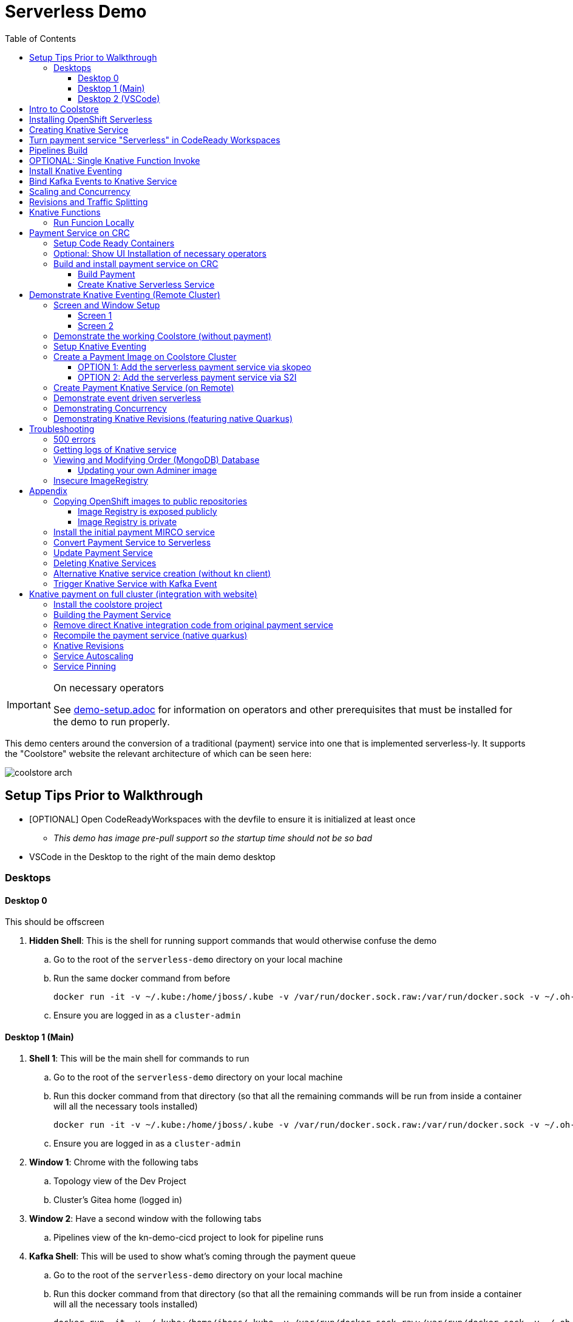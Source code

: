 = Serverless Demo 
:experimental:
:imagesdir: images
:toc:
:toclevels: 4

[IMPORTANT]
.On necessary operators
====
See link:demo-setup.adoc[] for information on operators and other prerequisites that must be installed for the demo to run properly.
====

This demo centers around the conversion of a traditional (payment) service into one that is implemented serverless-ly.  It supports the "Coolstore" website the relevant architecture of which can be seen here:

image:coolstore-arch.png[]

== Setup Tips Prior to Walkthrough ==

* [OPTIONAL] Open CodeReadyWorkspaces with the devfile to ensure it is initialized at least once
** _This demo has image pre-pull support so the startup time should not be so bad_
* VSCode in the Desktop to the right of the main demo desktop


=== Desktops

==== Desktop 0

This should be offscreen

. *Hidden Shell*: This is the shell for running support commands that would otherwise confuse the demo
.. Go to the root of the `serverless-demo` directory on your local machine
.. Run the same docker command from before
+
----
docker run -it -v ~/.kube:/home/jboss/.kube -v /var/run/docker.sock.raw:/var/run/docker.sock -v ~/.oh-my-zsh:/home/jboss/.oh-my-zsh -v $(pwd):/workspaces/serverless-demo -w /workspaces/serverless-demo quay.io/mhildenb/kn-demo-shell /bin/zsh
----
+
.. Ensure you are logged in as a `cluster-admin`

==== Desktop 1 (Main)

. *Shell 1*: This will be the main shell for commands to run
.. Go to the root of the `serverless-demo` directory on your local machine
.. Run this docker command from that directory (so that all the remaining commands will be run from inside a container will all the necessary tools installed)
+
----
docker run -it -v ~/.kube:/home/jboss/.kube -v /var/run/docker.sock.raw:/var/run/docker.sock -v ~/.oh-my-zsh:/home/jboss/.oh-my-zsh -v $(pwd):/workspaces/serverless-demo -w /workspaces/serverless-demo quay.io/mhildenb/kn-demo-shell /bin/zsh
----
+
.. Ensure you are logged in as a `cluster-admin`
. *Window 1*: Chrome with the following tabs
.. Topology view of the Dev Project
.. Cluster's Gitea home (logged in)
. *Window 2*: Have a second window with the following tabs
.. Pipelines view of the kn-demo-cicd project to look for pipeline runs
+
. *Kafka Shell*: This will be used to show what's coming through the payment queue
.. Go to the root of the `serverless-demo` directory on your local machine
.. Run this docker command from that directory (so that all the remaining commands will be run from inside a container will all the necessary tools installed)
+
----
docker run -it -v ~/.kube:/home/jboss/.kube -v /var/run/docker.sock.raw:/var/run/docker.sock -v ~/.oh-my-zsh:/home/jboss/.oh-my-zsh -v $(pwd):/workspaces/serverless-demo -w /workspaces/serverless-demo quay.io/mhildenb/kn-demo-shell /bin/zsh
----
+
.. Ensure you are logged in as a `cluster-admin`
.. Run this command to watch the queue
+
----
 oc exec -c kafka my-cluster-kafka-0 -n $dev_prj -- /opt/kafka/bin/kafka-console-consumer.sh --bootstrap-server localhost:9092 --topic payments
----

==== Desktop 2 (VSCode)

. Have VSCode opened (remote) at the root of the `serverless-demo` directory.

== Intro to Coolstore

. Open the Topology View
.. Notice all the different support services
.. Be sure to point out the *Kafka Cluster*
. Set to `Focus`
.. Now just on the services running
.. Point out that the payment service is running just like the rest
. Set up watches on the different kafka topics
.. In the `Kakfa Order Shell` run the following command:
+
----
oc exec -c kafka my-cluster-kafka-0 -n $dev_prj -- /opt/kafka/bin/kafka-console-consumer.sh --bootstrap-server localhost:9092 --topic orders
----
+
. In the `Kafka Payment Shell` run the following command:
+
----
oc exec -c kafka my-cluster-kafka-0 -n $dev_prj -- /opt/kafka/bin/kafka-console-consumer.sh --bootstrap-server localhost:9092 --topic payments
----
+
. Click the route badge to open the website
. Buy something 
. You should see the order and the payment come through the shells
. In the website, click on Orders.  You should see the following:
+
image:initial-order-purchase.png[]


== Installing OpenShift Serverless

. In a new tab, go to Operator Hub
. Search for `Serverless`
+
image:operator-hub-serverless.png[]
+
.. Show the information about the operator
. Install the operator with all the defaults
+
image:operator-defaults.png[]
+
. Wait until operator is installed and then click on the "View Operator" button or link
+
image:operator-wait.png[]
+
. Switch to `knative-serving` project (which was automatically created by the operator)
+
image:operator-switch.png[]
+
. Create the `KnativeServing` instance for the cluster by clicking on the highlighted link
+
image:start-knative-serving.png[]
+
. Once on the page listing all the `Knative Servings` for the knative-serving project, click the "Create Knative Serving" link
.. Show different options in `Form View` and explain how this govens the defaults for how serverless deployments will behave
. Switch to `YAML View` and paste contents from link:../install/serverless/cr.yaml[the cr.yaml file in the project]
*** You can use kbd:[CMD + P] to quickly open `cr.yaml` in VS Code and copy all the contents
+
image:knative-cr-interesting.png[]
+
. Click `Create` button at bottom of page
. Point out that the `Serverless` drawer now appears in the UI
.. There's not much to see yet, but you might click into  it
.. Talk about OpenShift is tightly integrated with OpenShift Serving and new options are available all over the cluster, as will be seen in the next section
. Before moving onto the next section, make sure knative-serving is ready by typing in the `shell`
+
----
oc wait --for=condition=InstallSucceeded knativeserving/knative-serving --timeout=6m -n knative-serving
----
+
.. When knative-serving is fully installed, the command will return with:
+
----
knativeserving.operator.knative.dev/knative-serving condition met
----

== Creating Knative Service

. Ensure that the `Topology View` of the `kn-demo-dev` project is visible in the `Browser Window`
+
image:topology-view.png[]
+
. Set the payment-traditional service down to 0
.. If you want to do this from the `shell` instead:
+
----
oc scale --replicas=0 deployment/payment-traditional -n $dev_prj
----
+
. To prove that nothing is addressing orders as they come in, run the following command in the `shell` to simulate the placement of an order:
+
----
cat $DEMO_HOME/example/order-payload.json | oc exec -i -c kafka my-cluster-kafka-0 -n $dev_prj -- /opt/kafka/bin/kafka-console-producer.sh --broker-list localhost:9092 --topic orders
----
+
.. You should see an order in the `Kafka Order Shell` but no corresponding payment processing in the `Kafka Payments Shell`
.. You can also navigate to the orders page of the Coolstore website and see the order not processed
+
image:unprocessed-order.png[]
+
. Next right-click on the `focus` grouping to add a new application from git
+
image:add-kn-service-git.png[]
+
. Get the repo URL from the following command
+
----
echo "https://$(oc get route gitea -n $cicd_prj -o jsonpath='{.spec.host}')/gitea/coolstore"
----
+
. Fill in the form with the following:
** _Git Repo URL_: $REPO
** _Git Reference_ (advanced options): serverless-demo
** _Builder_: Java, `openjdk-11-ubi8`
** _Name_: payment
** _Resources_: Knative Service
** _Pipelines_: Do not add Pipeline
** _Build Configuration_ (advanced options): Uncheck all
** _Scaling_ (advanced options): 
*** _Concurrency Target_: 1
*** _Concurrency Limit_: 1
+
image:import-from-git-1.png[]
image:import-from-git-2.png[]
image:import-from-git-3.png[]
image:import-from-git-4.png[]
+
. In the `hidden shell` run the following command to create and annotate the revision so that we get a badge for CRW
+
----
kn service update payment -n $dev_prj --image quay.io/rhdevelopers/knative-tutorial-greeter:quarkus --annotation "app.openshift.io/vcs-ref=serverless-demo" --annotation "app.openshift.io/vcs-uri=https://github.com/hatmarch/coolstore.git" --revision-name "{{.Service}}-initial"
----
. When the revision comes up you will see the badge for editing the code in CRW
+
image:initial-revision-badge.png[]

== Turn payment service "Serverless" in CodeReady Workspaces

. Click on the CRW badge that is on the new payment knative service Revision
.. This will launch CRW.  It will take a little while to load the workspace from the Devfile
. While waiting, you could show the `Devfile` in VSCode (use kbd:[CMD + p] to quickly open `devfile`)
. Once in CRW, quickly open the `PaymentResource` by using kbd:[CMD+p]
.. Show where the PaymentResouce is in the project
.. Mention that it's written in Quarkus
.. Explain
*** Emitter (and kbd:[CMD + p] `application.properties`) to show integration with Kafka
*** `onMessage`: This is called from watching for incoming orders
*** `handleCloudEvent`: This is called when orders are found
*** `pass`, `fail`, `createPayment`: These functions create a payload for the emitter
. Edit the PaymentResource such that it looks like the diff on the right
** *NOTE:* You can also copy and paste from link:../example/payment-knative/PaymentResource.java[example/payment-knative/PaymentResource.java]
+
image:knative-diffs.png[]
+
. Open the side bar to and select `Seed Cache` to ensure a quicker local compile
. Then select `New Terminal` to open a terminal
+
image:crw-sidebar-terminal.png[]
+
. In the terminal, run this command to run in live mode
+
----
cd coolstore/payment-service
mvn quarkus:dev
----
+
. When the code starts running, CRW will prompt you that different routes and ports are open
.. When the main route comes up, copy this route
** [red]#NOTE:# You may have to refresh the page a couple times before it comes up
+
image:preview-route.png[]
+
. In the `shell`, set the CRW_ROUTE variable with the route that was published by CRW
+
----
CRW_ROUTE=<COPIED ROUTE>
----
+
. Access the route by posting to it with this command
+
----
curl -i -H 'Content-Type: application/json' -X POST -d @$DEMO_HOME/example/order-payload.json $CRW_ROUTE
----
+
. You should now see something posted to the `Kafka Payments Shell` with a tell-tale change of:
+
----
... "status":"COMPLETED (Serverless Service)"
----
+
. Go to the `Git` window, enter a commit message and stage the `PaymentResource` with the `+` button
+
image:checkin-message.png[]
+
. In the CRW terminal (potentially after interrupting `mvn quarkus:dev` with kbd:[ctrl + c]) run the following commands:
+
----
git commit -m"Setup payment service for serverless and EDA"
git push origin
----
+
. You will be prompted for a username and password
** *username*: gitea
** *password*: gitea

== Pipelines Build

. _Immediately_ switch to the Pipelines Tab and show that a `PipelineRun` has been triggered
+
image:pipeline-run.png[]
+
. Click on the `PipelineRun` link (highlighted above) and show the PipelineRun details
+
image:pipeline-run-details.png[]
+
. Explain the different build stages
. Click on the logs to follow
.. BETTER: in the `shell` run the following command to follow the build (and maximize shell):
+
----
tkn pr logs -L -f -n $cicd_prj
----
+
. When the pipeline finishes, it will output the URL of the knative service which we'll use in the next section
+
image:tkn-kn-url.png[]
+
. Copy the highlighted URL and set the following variable in the `shell`:
+
----
KN_URL=<URL copied from above>
----

== OPTIONAL: Single Knative Function Invoke

. Open the `Topology View` of the browser tab and ensure the knative service can be seen even when the `shell` is open
. Point out the the knative service is set to 0 instances
+
image:pre-invoke-shell.png[]
+
. Put a couple newlines in the `Kafka Payments Shell`
. In the `shell` run the following command to invoke the service:
+
----
curl -i -H 'Content-Type: application/json' -X POST -d @$DEMO_HOME/example/order-payload.json $KN_URL
----
+
. You should see the pod start up
. Once running, you should see a new entry in the `Kafka Payments Shell`
. Continue to watch the service until the pod stops and the number of instances goes back to 0

== Install Knative Eventing

. Duplicate the `Topology View` tab and switch to the `Administrator Perspective`
. Click on Operators > Installed Operators on the left and switch to the `knative-eventing` project
. Click the Knative Eventing link
+
image:knative-eventing-start.png[]
+
. Click 'Create Knative Eventing`
.. Show different options in `Form View` and explain what you can
. We can just use all the defaults, so just click `Create`
. Before moving on, make sure eventing has finished by typing the following in the shell:
+
----
oc wait --for=condition=InstallSucceeded knativeeventing/knative-eventing -n knative-eventing --timeout=6m
----
+
. It's safe to continue when the shell returns and prints:
+
----
knativeeventing.operator.knative.dev/knative-eventing condition met
----
+
. Next create a `Knative Kafka` integration by clicking on the `Knative Kafka` tab
+
image:knative-kafka-tab.png[]
+
. Click `Create KnativeKafka`
. From the `Form View`, explain that this is what allows kafka messages to be translated into knative events for the EDA we've talked about
. The eventing can be configured from the Form View.  Fill in the fields like this and click create:
** *Channel > Bootstrap Servers*: `my-cluster-kafka-bootstrap.kn-demo-dev:9092`
** *Channel > Enabled*: `true`
** *Source > Enabled*: `true`
+
image:knative-kafka-form.png[]
+
. The KnativeKafka should be created almost instantly.  You know it's safe to use once this condition can be seen
+
image:knative-kafka-install-success.png[]

== Bind Kafka Events to Knative Service

. Go back to the `Topology View` tab of the `kn-demo-dev` project
. Drag out the connector arrow from the payment knative service to add an `Event Source` as shown below:
+
image:create-event-source.png[]
+
. Fill out the Event Source Details as follows:
+
image:kafka-event-sources-1.png[]
image:kafka-event-sources-2.png[]
image:kafka-event-sources-3.png[]
image:kafka-event-sources-4.png[]
+
. Click `Create`.  You will be returned to the `Topology View`
. Open the Coolstore website is a separate (small) window.
** Make sure topology view can be seen
** Make sure Kafka Queues can be seen
+
image:suggested-layout-coolstore-event.png[]
+
. Order something from the website and click `Checkout`
. The payment knative service should spin up and the order and payment topics should have messages registered
. Switch to the Order tab in coolstore to show that this order has been processed

== Scaling and Concurrency

. From the Topology view, go to the `payment` service, open the details, and select `Edit payment` menu item
+
image:edit-payment-ksvc.png[]
+
. To remind the audience of the scaling limits, scroll down to the bottom of the ksvc details until you get to the `Advanced` section.  There click on the `Scaling` link
+
image:ksvc-scaling.png[]
+
. Show the scaling details and highlight concurrency limits
+
image:import-from-git-4.png[]
+
. Hit `Cancel` to go back to the Topology View with the payment service in focus
. Under `Display Options` select `Pod Count` to that count can be stressed
+
image:pod-count-options.png[]
+
. _Whilst keeping pod-count payment service in focus (with details), and the `Kafka Payment Shell` visible_: from the `shell` run the following command to send 50 concurrent requests to the payment service
** NOTE: `KN_URL` should already have been set from previous sections but if you don't have it you can get it with `KN_URL=$(oc get rt payment -o jsonpath='{.status.url}')`
+
----
hey -n 50 -c 50 -t 60 -m POST -D $DEMO_HOME/example/order-payload.json -T "application/json" $KN_URL
----
+
. The count on the payment ksvc should increase to near 50
. Show the `hey` histogram to get a sense of timings
+
image:scaling-and-histogram.png[]

== Revisions and Traffic Splitting

. Next, in the payment details highlight the revision list for `payment`
+
image:revision-list.png[]
+
. _Whilst keeping the revision list visible_: Add a native revision with `kn command` from the `shell`
+
----
kn service update payment -n $dev_prj --image quay.io/mhildenb/homemade-serverless-native:initial-service-1.1 --revision-name "{{.Service}}-native"
----
+
. Notice that payment-native is now set to get 100% of the traffic
** NOTE: You may need to recent payment in the `Topology View` window
+
image:new-native-revision.png[]
+
. Show that traffic is going 100% to the new native service by running the same `hey` command in the `shell`
+
----
hey -n 50 -c 50 -t 60 -m POST -D $DEMO_HOME/example/order-payload.json -T "application/json" $KN_URL
----
+
. Be sure to show the new "native" messages coming through in the `Kafka Payments Shell`
. Also show the histogram.  Should be responding a little bit faster
. Finally, let's split traffic between the two revisions, click on `Set Traffic Distribution`
. Adjust the Distribution between the previous (non-native) revision as shown:
** NOTE: Click 'Add Revision` link to add a new line
+
image:edit-revisions.png[]
+
. Click Save and go back to the `Topology View` refocusing as necessary
+
image:traffic-split.png[]
+
. _Whilst keeping pod-count payment service in focus (with details), and the `Kafka Payment Shell` visible_: from the `shell` run the same `hey` command to send 50 concurrent requests to the payment service
+
----
hey -n 50 -c 50 -t 60 -m POST -D $DEMO_HOME/example/order-payload.json -T "application/json" $KN_URL
----
+
. Show the hey histogram and `Kafka Payment Shell` messages as evidence of the split
+
image:split-histogram.png[left,300]
image:split-messages.png[right,400]

== Knative Functions

. Clone the git repo of the openshift cluster as a submodule of the VS Code project
+
----
git submodule add -b serverless-demo https://$(oc get route gitea -o jsonpath='{.spec.host}' -n $PROJECT_PREFIX-cicd)/gitea/coolstore func
----
+
. Create a directory into which to create the function
+
----
mkdir -p func/payment-func
cd func/payment-func
----
+
. Initialize the function
+
----
kn func create -l quarkus -t events
----
+
TODO: Fill in editing and local running steps
+
. Deploy the function using the following command
+
----
kn func deploy -v -n $PROJECT_PREFIX-dev
----
+
. Create the kafka event source using this command:
** [red]#NOTE: The UI for kafka event sources appears to be broken#
+
----
oc apply -f $DEMO_HOME/install/knative-eventing/orders-event-source.yaml
----
+
. Ensure that old payment service is not longer running or attached to knative event
+
. Make sure you have a shell that is showing the payment messages:
+
----
oc exec -c kafka my-cluster-kafka-0 -n kn-demo-dev -- /opt/kafka/bin/kafka-console-consumer.sh --bootstrap-server localhost:9092 --topic payments
----
+
. Purchase an item from the website as you would do normally.

=== Run Funcion Locally

[red]#These instructions need to be updated for the kafka producer side of things: it's not simple as a port-forward

. To run locally, it's important to add a profile that overrides the kafka bootstrapper property location.  In `application.properties` add the following
+
----
%dev.mp.messaging.outgoing.payments.bootstrap.servers=localhost:9092
----
+
. Then forward to the kafka bootstrapper
----
oc port-forward svc/my-cluster-kafka-bootstrap 9092:9092 -n ${PROJECT_PREFIX}-dev
----
+
. Show messages as they appear in the payment queue
+ 
----
oc exec -c kafka my-cluster-kafka-0 -n ${PROJECT_PREFIX}-dev -- /opt/kafka/bin/kafka-console-consumer.sh --bootstrap-server localhost:9092 --topic payments
----

== Payment Service on CRC 

In this section well show a payment service that is running to poll the kafka 

=== Setup Code Ready Containers 

. Download Code ready containers
. Unzip and move the binary to a location in your path
. Save the pull secret to a location in your home directory
. Configure the crc as follows:
+
----
crc config set cpus 8
crc config set memory 10486
crc config set pull-secret-file <PATH_TO_PULL_SECRET>
----
+
. Run `crc setup`
. Run `crc start` and once started record the login information presented

=== Optional: Show UI Installation of necessary operators

For this section you will need two windows: a command line shell and the web browser (for the console)

. From the console, run `crc console` which should show the OpenShift console in the running CRC instance
** NOTE:  Make sure you have the kube admin login password handy
. Go to _Operators > Operator Hub_
. Search for Knative and select the OpenShift Serverless Operator
. Select install (for all projects)
. OPTIONAL: Search for Kafka and select the AMQ Streams operator
. Create a new namespace called `knative-serving` and select this as the current project
. Navigate to the _Operators > Installed Operators_ tab and wait until OpenShift Serverless is successfully copied
. Click on the _Knative Serving_ link and then press the _Create Knative Serving_ button
+
image:knative-serving-cr-console.png[]
+
. A default CR YAML UI will appear. Point out some of the more interesting elements of the CR (as well as the help on the right side of the screen)
+
image:knative-cr-interesting.png[]
+
. Click the _CREATE_ button
. Wait for a bit and after a while, a new tab should appear in the left OpenShift drawer navigation, namely the _Serverless_ tab
. Click on the tab and show what's underneath
+
image:serverless-drawer.png[]

=== Build and install payment service on CRC

==== Build Payment

. Make sure the CRC is running and you have the appropriate login string
. Run the following commands in a shell
+
----
source scripts/shell-setup.sh
code .
----
+
. From a shell in VSCode, run the following to install the necessary prerequisites (NOTE the flags to the `install-prereq.sh` command.  These ensure that CRC can handle the installation)
** `homemade-serverless` is the name of the project where we'll be running this.  You can change this name if you'd like 
+
----
source scripts/shell-setup.sh
$DEMO_HOME/scripts/install-prereq.sh homemade-serverless --crc --skip-all-eventing
----
+
. Next use kbd:[CMD+p] to open `cr.yaml` file 
** Point out the timeout seconds as this will be important later
. Then apply this in the cluster
+
----
oc apply -f $DEMO_HOME/install/serverless/cr.yaml
----
+
. When that completes, then show the payment project in the explorer window and explain that this is a simple Quarkus project 
** Show the `pom.xml` file to show the libraries that go into compilation
** Explain how this is connecting to kafka outgoing for integration with payment topic
+
. Next, let's remove the aspects of the payment resource that causes it to poll the order service.  In vscode, use  to navigate to the *PaymentResource.java* file 
+
. Append a message to the COMPLETED message so that we can tell this service from others
+
image:payment-resource-string-change.png[]
+
. And delete the configuration for the incoming stream. In *application.properties* , delete (or comment out) the following lines for the Incoming stream:
+
image:payment-app-properties.png[]
+
** Explain how this is connecting to kafka outgoing for integration with payment topic
+
. Now rebuild the service locally
+
----
cd $DEMO_HOME/payment-service
export MAVEN_OPTS=" -Xmx1024M -Xss128M -XX:MetaspaceSize=512M -XX:MaxMetaspaceSize=1024M -XX:+CMSClassUnloadingEnabled"
mvn clean package -DskipTests
----
+
. Now create a build configuration for OpenShift by running the following, but first:
** Explain that this just allows us to build and create an image that we store in the cluster using OpenShift specific functionality
** Explain that we could have just as easily built an image and pushed it up to some repository (which we'll point out later)
+
----
# Setup a binary based build for our quarkus instance
oc new-build  --image-stream="openshift/redhat-openjdk18-openshift:1.5" --binary --name=payment    
----
+
. And remotely (to upload the binary and bake it into a new image).  [blue]#NOTE: This should take about 1.5 minutes with crc cluster#
+
----
oc start-build payment --from-file target/*-runner.jar --follow 
----
+
. When the build is done, let's tag it as our initial revision
+
----
oc tag payment:latest payment:initial
----
+
. Next, show the image stream in the cluster by shifting to the [blue]#Browser# and shift-click on the _Administrator_ perspective.
+
. In that new tab, navigate to _Builds > ImageStreams_ and show that there is a new image in the image registry (reached from the _Administrator Perspective_ under _Builds > ImageStreams_):
+
image:payment-latest-image.png[]

==== Create Knative Serverless Service

. Now that we have our image tagged, let's create a knative service using that image.  
. First mention that we're using the knative CLI kn by issuing a `kn version` command
+
----
kn version
----
. We'll name the revision for the service name ({{.Service}} which will resolve to payment) and ({{.Generation}}, which should be 1)
+
[TIP]
.You can use the command line to quickly get the image stream
====
----
oc get is payment -o jsonpath="{.status.dockerImageRepository}" -n homemade-serverless
----
====
+
----
kn service create payment --image image-registry.openshift-image-registry.svc:5000/homemade-serverless/payment:initial --revision-name "{{.Service}}-{{.Generation}}"

# Which gives the output
Creating service 'payment' in namespace 'homemade-serverless':

  0.299s The Route is still working to reflect the latest desired specification.
  1.008s Configuration "payment" is waiting for a Revision to become ready.
 68.597s ...
 69.390s Ingress has not yet been reconciled.
 70.223s Ready to serve.

Service 'payment' created to latest revision 'payment-1' is available at URL:
http://payment.homemade-serverless.apps-crc.testing
----
. COPY the returned url (you'll need it in an upcoming part) especially if you've renamed the project that you're deploying to
+
** Show these aspects in the UI
+
image:knative-payment-revisions.png[]
+
** Show that the payment service is at 0 from the _Topology_ of the _Developer Perspective_
+
image:knative-developer.png[]
+
. Demonstrate that the service handling http requests invoking the service via curl
.. Open a [blue]#new terminal window (Watch Window)# that can be used to watch the payments topic and run this command
+
----
oc exec -c kafka my-cluster-kafka-0 -n homemade-serverless -- /opt/kafka/bin/kafka-console-consumer.sh --bootstrap-server localhost:9092 --topic payments
----
+
.. Make sure [blue]#Watch Window# is open and watching the payments topic
.. Make sure the [blue]#Browser# window with the _Developer Perspective_ can still be clearly seen
+
.. From the [blue]#Main shell# execute the following `curl` command
+
----
curl -i -H 'Content-Type: application/json' -X POST --data-binary @$DEMO_HOME/example/order-payload.json  http://payment.homemade-serverless.apps-crc.testing/
----
+
.. Show payment container spinning up
+
image:payment-spin-up.png[]
+
.. Show payment info being pushed to the queue
+
.. Then show it scaling back down to 0

== Demonstrate Knative Eventing (Remote Cluster)

[WARNING]
====
The coolstore and Knative Eventing require more horsepower than CRC can currently provide.  For this part of the demo you will need a separate external cluster running.

You can setup the coolstore by running the following commands after logging into the cluster
----
. scripts/shell-setup.sh
$DEMO_HOME/scripts/install-coolstore.sh -p coolstore
----

Wait until all the components have been installed.

_NOTE: You can cause cluster side rebuilds of all the components (instead of updating images to point to dockerhub) by using the `--rebuild` flag_
====

[red]#When you login to this cluster, be sure to record the context as remote by using this command#
----
oc config rename-context $(oc config current-context) remote-context
----

=== Screen and Window Setup

==== Screen 1

Here are how the windows should be laid out on Screen 1

. [blue]#Topology View#: A browser window with the _TopologyView_ of the _Developer Perspective_ open
. [blue]#Watch Window#: A new terminal windowthat can be used to watch the payments topic and runs this command:
+
----
oc exec -c kafka my-cluster-kafka-0 -n coolstore -- /opt/kafka/bin/kafka-console-consumer.sh --bootstrap-server localhost:9092 --topic payments
----
+
. [blue]#Coolstore#: A browser window that has the coolstore open so that an order can be placed
. Your windows should look something like this:
+
image:recommended-layout.png[]

==== Screen 2

On the other screen you should have a full screen view of VSCode, which you started from the `code .` command run from the _$DEMO_HOME_ directory.

=== Demonstrate the working Coolstore (without payment)

. First explain that we are now running on a separate cluster and that our coolstore with all its microservices are setup.
. Login to the OpenShift console, switch to the `coolstore` project and select the Developer Perspective and show all the different services 
+
image:.png[]
+
. Demonstrate the coolstore site working by kbd:[SHIFT] clicking the launcher icon on the Developer Perspective (see previous) and moving the newly opened window to the right 
** NOTE: you can also find the URL like this:
+
----
oc get route coolstore-ui -n coolstore
----
+
** [blue]#NOTE: You may find that it takes the page a while to load the first time, and also that the inventory might not show.  If this happens, just press reload#
+
image:add-to-cart.png[]
+
. From the cart, checkout and then enter credit card details (any 16-digit number beginning with 4 will work)
+
image:checkout.png[]
+
. Now navigate to the orders page.  Notice that the order gets filed but that it *doesn't* get processed
+
image:orders.png[]

=== Setup Knative Eventing

Now we want to use events the order topic to be our *source* (see also link:https://knative.dev/docs/eventing/samples/kafka/source/index.html[here] for generic example) and use the payment service as our *sink*

[WARNING]
====
The setup script should have handled this when setting up the coolstore project, but the Knative Eventing and Knative Kafka Eventing Operators should be installed on the cluster.  A good way to check this is to run this command in the `coolstore` project

----
oc get pods | grep -i ^kafka
----

You should see the following:
----
kafka-ch-controller-57cf94b477-dk9ss          1/1     Running     0          73s
kafka-controller-manager-56d58bb444-dtpkd     1/1     Running     0          81s
kafka-webhook-77b75f7c7f-df7vb                1/1     Running     0          72s
----
====

. Show all the installed operators
+
image:operators-all-necessary-installed.png[]
+
. Show the setup for the `Knative Eventing Kafka` by clicking on the highlighted link in the previous image, then clicking on the knative-eventing-kafka instance 
** Point the "bootstrapServers" in the resulting _Overview_
+
image:knative-eventing-kafka.png[]
+
. Now we create a simple event binding to the kafka event *source* to the payment service *sink*.  Use kbd:[CMD + p] to quickly open the `kafka-event-source.yaml`
+
image:kafka-event-source.png[]
+
. Apply that source to the cluster
+
----
oc apply -f $DEMO_HOME/payment-service/knative/kafka-event-source.yaml 
----
+
. Check to see if the event source is running.  It won't be running yet since the payment *sink* does not exist yet on this cluster
+
----
oc get pods -l eventing.knative.dev/SourceName=kafka-source-orders
----
+
. You can also refresh the orders page on the coolstore site and show that the payment is still not processed

=== Create a Payment Image on Coolstore Cluster

We need to find a way to get the image to our coolstore cluster.  Choose one of the following options to get it there:

. <<OPTION 1: Add the serverless payment service via skopeo,Copy from Destination Cluster>>
. <<OPTION 2: Add the serverless payment service via S2I,Build (native) image on cluster from S2I>>

===== OPTION 1: Add the serverless payment service via skopeo

[NOTE]
====
You will need to use kubernetes contexts to get this to work.  Use this command to list all the current contexts

----
oc config get-contexts
----

This will return a bunch of contexts that are defined.  You will want to find the NAME that is associated with your CRC cluster and store the whole of the name in `SRC_CLUSTER_CTX`.  Then find the remote cluster and store its NAME in `REMOTE_CLUSTER_CTX`.  If you marked your contexts as you logged into the different clusters this might look like this:

----
REMOTE_CLUSTER_CTX="remote-context"
SRC_CLUSTER_CTX="crc-context"
----
====

. Get the user and token from the coolstore (remote) cluster.  Assuming you are logged into the cluster with a token on the command line then issue the following commands
** [red]#NOTE: you can't use the password here.  It's a bearer token type login for the registry# 
** [red]#NOTE: the default login for the crc cluster is kube:admin, but the extra `:` confuses skopeo.  Thus we need to make sure to take out that `:` with `sed` before setting it as the src username#
+
----
oc config use-context $SRC_CLUSTER_CTX
SRC_CREDS="$(oc whoami | sed s/\://g):$(oc whoami -t)"
SRC_REPO="$(oc get route default-route -n openshift-image-registry -o jsonpath='{.spec.host}')"
oc config use-context $REMOTE_CLUSTER_CTX
REMOTE_CREDS="$(oc whoami):$(oc whoami -t)"
REMOTE_REPO="$(oc get route default-route -n openshift-image-registry -o jsonpath='{.spec.host}')"
----
+
. Next issue the `skopeo` command to copy the image from the src clusters image stream to the destination.
** NOTE: If there is difficulty, you can add a `--debug` just before the `copy` subcommand to see what's going on.  For instance, you may need to add a `src-` or `dest-` `tls-verify=false`
+
----
skopeo copy --src-creds ${SRC_CREDS} --src-tls-verify=false --dest-creds ${REMOTE_CREDS} docker://${SRC_REPO}/homemade-serverless/payment:initial docker://${REMOTE_REPO}/coolstore/payment:initial
----
+
[TIP]
====
If the image already exists on the cluster and you want to show again copying to the cluster, then you can do the following to remove the docker image layers:

. Remove any references to the image by removing image streams that point to it:
+
----
oc delete is payment
----
+
. Then, when you're sure there is nothing referencing the image in question, run this command (assuming `REMOTE_REPO` is still set from above)
+
----
oc adm prune images --registry-url=https://${REMOTE_REPO} --confirm
----
====
+
. Once the command completes, you should be able to navigate to the _Image Stream_ tab of the `coolstore` project in the destination cluster and see the image there
+
image:imagestream-payment-dest.png[]

==== OPTION 2: Add the serverless payment service via S2I

Let's create a quarkus native service to handle payment and use the power of the cluster to compile this

. Create a new Source to Image (S2I) build
+
----
oc new-build quay.io/quarkus/ubi-quarkus-native-s2i:19.2.0~https://github.com/hatmarch/serverless-demo.git --context-dir=payment-service --name=payment-native \
    -e MAVEN_OPTS=" -Xmx1024M -Xss128M -XX:MetaspaceSize=512M -XX:MaxMetaspaceSize=1024M -XX:+CMSClassUnloadingEnabled"
oc cancel-build bc/payment-native
oc patch bc/payment-native -p '{"spec":{"resources":{"limits":{"cpu":"4", "memory":"6Gi"}}}}'
oc start-build bc/payment-native --follow
----
+
** Discuss that we're updating the build command to have more omph for building the native service
** whilst the command is running explain the different aspects of the command such as the builder image and the git repo reference
+
. Once the build has completed, tag the resulting image
+
----
oc tag payment-native:latest payment:initial-native
----
+
. You should now be able to see the image in the _ImageStream_ for payment in the `coolstore`

=== Create Payment Knative Service (on Remote)

Once you have a `payment:initial` image in the `coolstore` we need to add the service

. Next create a new knative payment knative service (as we did previously on the CRC instance)
** NOTE: the -l flag is a label that will allow the service to show up as part of the "focus" topology
** TIP: if you want to set the concurrency limit per revision, you can use the `--concurrency-limit=2` flag
+
----
kn service create payment --image image-registry.openshift-image-registry.svc:5000/coolstore/payment:initial --revision-name "{{.Service}}-{{.Generation}}" -l app.kubernetes.io/part-of=focus 
----
+
. Demonstrate the the service is ready (and dormant) by showing the topology view
+
image:topology-coolstore-payment.png[]
+
. Show that the `kafka-source-orders` has also spun up.  You can do this either by viewing the _Topology View_ of the _Developer Perspective_ or by issuing the following command:
+
----
oc get pods -l eventing.knative.dev/SourceName=kafka-source-orders
----
+
. You might also show that the order we had in our queue has now been processed

=== Demonstrate event driven serverless

. First make sure your screens are arranged as suggested in <<Screen and Window Setup,Screen and Window Setup>>
. Next, use the coolstore site to order something
+
image:checkout.png[]
+
. Upon checkout you should see the payment pod spinning up to consume the order in the [blue]#Watch Window#
+
image:consuming-kafka-queue.png[]
+
. You can then go to the *Orders* section of the site to show that the order was consumed.  When you return to the [blue]#Topology View# the pod should be spun down (with a clear or black outline).
+
. Attempt to make a second order before the service spins down, notice that it's processed immediate
+
. Finally watch the topology view until the service spins down to nothing. 

=== Demonstrating Concurrency

. Show the concurrency limit on the service by selecting the _KSVC_ in the Topology view and selecting the revision
** ALTERNATIVELY: if you have not set this on a per revision basis, you can show the global setting the knative instance
+
image:knative-revision-concurrency.png[]
+
. Open a new tab with the _Topology View_ of the _Developer Perspective_
. Run the following `hey` command to show the payment service running under load
** NOTE: information on the `hey` command can be found link:https://github.com/rakyll/hey[here]
+
----
hey -n 100 -c 100 -m POST -D $DEMO_HOME/example/order-payload.json -T "application/json" $(oc get rt payment -o jsonpath='{.status.url}')
----
+
. Navigate to the Topology view while the command is running:
** Notice number of containers that are spun up, this should be <NUM_REQUESTS>/<MAX_CONCURRENCY>
. When the `hey` command report comes back:
** Notice the timings
+
image:hey-example-timings.png[Example timings]


=== Demonstrating Knative Revisions (featuring native Quarkus)

[WARNING]
====
If you are running linux in a container, you need to make sure the docker daemon has enough memory assigned to it, otherwise the native quarkus build will fail towards the end of the run.  This configuration seemed to be enough to build the payment-service:

image:docker-requirement.png[]
====

. Use kbd:[CMD+p] to quickly open the `PaymentResource.java` and update the _COMPLETED_ message in the `pass` function:
+
image:payment-completed-log.png[]
+
. Next, build a native image (locally).
** If you would like to build the image using S2I, you'll need to first checkin the changes and see <<,these instructions>>
+
----
cd payment-service
export MAVEN_OPTS=" -Xmx1024M -Xss128M -XX:MetaspaceSize=512M -XX:MaxMetaspaceSize=1024M -XX:+CMSClassUnloadingEnabled"
mvn clean package -Pnative -DskipTests
----
+
. Next, add a build to our project that will allow us to create an image out of the binary we just compiled.
+
----
oc new-build quay.io/quarkus/ubi-quarkus-native-binary-s2i:19.2.0 --binary --name=payment-native
----
+
Next, start the (binary) build of the image using our new configuration
+
----
oc start-build payment-native --from-file $DEMO_HOME/payment-service/target/*-runner --follow
----
+
. When finished, then tag this latest build as a `payment:quarkus-native` build
+
----
oc tag payment-native:latest payment:quarkus-native
----
+
. Next, update our payment knative service to use the quarkus-native image we just created (keeping concurrency limits the same)
** NOTE: if you don't want to write out the location to the image registry, you can use this embedded oc command after the `--image` switch
+
----
oc get istag/payment:quarkus-native -o jsonpath='{.image.dockerImageReference}'
----
+
----
kn service update payment --image $(oc get is/payment -o jsonpath='{.status.dockerImageRepository}'):quarkus-native --revision-name "{{.Service}}-{{.Generation}}"
----
. Show revisions in developer console
+
image:knative-revisions.png[]
+
. Run the following `hey` command to show the payment service running under load
** NOTE: information on the `hey` command can be found link:https://github.com/rakyll/hey[here]
+
----
hey -n 100 -c 100 -m POST -D $DEMO_HOME/example/order-payload.json -T "application/json" $(oc get rt payment -o jsonpath='{.status.url}')
----
+
. Navigate to the Topology view while the command is running:
** Notice number of containers that are spun up, this should be <NUM_REQUESTS>/<MAX_CONCURRENCY>
. When the `hey` command report comes back:
** Notice the timings
+
image:hey-example-timings-quarkus.png[Example timings with quarkus native]
+
. Update the traffic in the _Topology View_ back to the initial revision as per the instructions in the screenshot
+
image:knative-update-traffic-distrubtion.png[]
+
. Run `hey` again
. Switch back to the _Topology View_ and notice that revision 1 is getting the traffic
+
image:knative-back-to-initial-revision.png[]
+
. Look back at the `hey` results
** Notice that the timings are now back in line with the initial revision


== Troubleshooting ==

=== 500 errors

You may notice 500 errors, particularly if you send multiple requests under load:

image:500-errors.png[]

I believe this is because there is currently a race condition when the second request hits a pod where the payment topic (`producer` in the code) is not fully setup in the payment service (thus a null pointer).  Looks like the first exception happens in the `pass` function but this is caught in the handleCloudEvent function, only for the `fail` event to use the `producer` null pointer to try to log a failure at which time a new uncaught exception is raised.

If you set the concurrently limit to 1, you should be able to demonstration that this error doesn't happen with hey

=== Getting logs of Knative service

The epheral nature of the knative service can make it hard to capture logs of the service, particularly if you notice that the service had issues after it's gone.

Aside from setting up Elasticsearch to retain all logs, you can consider using `stern` in the background.  Using the .devcontainer that is run from within VSCode, you can have the following command running in a background terminal:

----
stern -l serving.knative.dev/service=payment
----

To see all the logs from revision 1 of the payment service (-1 represents the revision number I believe).  This command will include logs from all containers associated with the pod (such as `queue-proxy`).  If you only want the deployed code itself to log, add the `-c user-container` flag

=== Viewing and Modifying Order (MongoDB) Database

You cannot connect to the mongodb instance using the latest plain adminer container.  Instead you need to follow the special instructions below.  If you my version of adminer does not work for you, you can attempt to follow <<Updating your own Adminer image,these instructions>> for creating a new image yourself from the latest.

. Start port forwarding to the mongodb service
+
----
oc port-forward -n coolstore svc/order-database 27017:27017
----
+
. Run the modified adminer pod
** NOTE: `quay.io/mhildenb/myadminer:1.1` is a version 4.7.6 adminer container that I've updated to support this
+
----
docker run -p 8080:8080 -e ADMINER_DEFAULT_SERVER=docker.for.mac.localhost quay.io/mhildenb/myadminer:1.1
----
+
. Login as shown
+
image:adminer-mongo-password.png[]
+
. You should now have access to the mongo database with the ability to list and edit entries:
+
image:adminer-mongo-edit.png[]

==== Updating your own Adminer image

There are two reasons why the normal adminer image cannot connect to the mongo database:

1. It requires a newer version of php integration with MongoDB
2. The mongoDB is not setup with a user and a password (Adminer does not allow access to such databases by default for security reasons)

To update the latest adminer image to be able to connect to the userless MongoDB follow these instructions:

. Run an instance of the adminer container as follows:
+
----
docker run -it -u root --name my_adminer adminer:latest sh 
----
** NOTE: If an instance of the container is already running you can use the `docker exec -it` command instead
+
. Then from inside the container run
+
----
apk add autoconf gcc g++ make libffi-dev openssl-dev
pecl install mongodb
echo "extension=mongodb.so" > /usr/local/etc/php/conf.d/docker-php-ext-mongodb.ini
----
+
. Next add a plugin as per link:https://nerdpress.org/2019/10/23/adminer-for-sqlite-in-docker/[This site].  It will require you to create a login-password-less.php file in the `/var/www/html/plugins-enabled/` directory
+
[CONTENTS]
====
----
<?php
require_once('plugins/login-password-less.php');

/** Set allowed password
 * @param string result of password_hash
 */
return new AdminerLoginPasswordLess(
    $password_hash = password_hash("admin", PASSWORD_DEFAULT)
);
----
====
+
. now commit this container as a new image
+
----
docker commit my_adminer myadminer:1.1    
----

=== Insecure ImageRegistry ===

Might be solved as per link:https://github.com/knative/serving/issues/2136[here] but can't get the controller pod to take the new environment variable

Looks like it has something to do with the labels.  If the sha is used instead it seems to work properly.  You can find the sha like this:
----
$ oc get istag/payment:latest -o jsonpath='{.image.dockerImageReference}'
image-registry.openshift-image-registry.svc:5000/user1-cloudnativeapps/payment@sha256:21ca1acc3f292b6e94fab82fe7a9cf7ff743e4a8c9459f711ffad125379cf3c7
----

And then apply it as a service like this:
----
kn service create payment --image $(oc get istag/payment:initial-build -o jsonpath='{.image.dockerImageReference}') --label "app.kubernetes.io/part-of=focus" --revision-name "{{.Service}}-{{.Generation}}" --annotation sidecar.istio.io/inject=false --force
----

----
oc port-forward <image-registry-pod> -n openshift-image-registry 5001:5000
----

To get the cert as a pem file, do this:
----
openssl s_client -showcerts -connect localhost:5001 </dev/null 2>/dev/null|openssl x509 -outform PEM >mycertfile.pem
----

== Appendix

=== Copying OpenShift images to public repositories

If you have images that you've compiled on an OpenShift cluster and you want to pull them out of the local image stream to something like `quay.io`, you can use one of the following approaches to copy the images out of openshift.  Both use the `skopeo` command which is installed by default in the .devcontainer.  

For both examples, it assumes the copying of a payment service.  As such, note the following for the different variables:

* USER: your username for the public repository
* PASSWORD: your password or TOKEN for the public repository
* PROJECT: the project your image stream lives in (such as coolstore)
* IMAGE_DEST: Replace this with your repository, project, image-name, and version, example: `quay.io/mhildenb/homemade-serverless-java:1.0`: 

==== Image Registry is exposed publicly 

You need only run the following command:

----
skopeo copy --src-creds "$(oc whoami):$(oc whoami -t)" --dest-creds "${USER}:${PASSWORD}" docker://$(oc get is payment -o jsonpath='{.status.publicDockerImageRepository}'):latest docker://{IMAGE_DEST}       
----

==== Image Registry is private

If instead you need to copy from an image registry that is not exposed outside the cluster, you must instead do the following:

. Port forward to openshift's internal image registry
+
----
oc port-forward svc/image-registry -n openshift-image-registry 5000:5000
----
+
. Then in a separate shell, run the following command
+
----
skopeo copy --src-creds "$(oc whoami):$(oc whoami -t)" --src-tls-verify=false --dest-creds "${USER}:${PASSWORD}" docker://localhost:5000/${PROJECT}/payment:latest docker://{IMAGE_DEST}
----

=== Install the initial payment MIRCO service 

This section is necessary if you're wanting to show the conv

. Run the following commands in a shell
+
----
. scripts/shell-setup.sh
code .
----
+
. From a shell in VSCode, run the following to install the necessary prerequisites (NOTE the `--crc` flag)

+
----
. scripts/shell-setup.sh
$DEMO_HOME/scripts/install-prereq.sh homemade-serverless --crc 
----
+
. When that completes, then install the payment service
+
----
$DEMO_HOME/scripts/install-payment.sh
----
+
. Next use the crc _Developer Perspective_ and _Topology_ to show what is currently in our project
+
image:developer-payment-alone.png[]
+
.. Explain that the payment service will watch the orders topic and "process that" and put the output on the payments topic
.. Show that there is one instance of the payment service running all the time
.. Show the different kafka nodes
+
. Next demonstrate how the payment service currently interacts with the kafka queues by setting up two windows
+
.. *Terminal Window 2* Run the following command to watch the payments:
+
----
oc exec -c kafka my-cluster-kafka-0 -n user1-cloudnativeapps -- /opt/kafka/bin/kafka-console-consumer.sh --bootstrap-server localhost:9092 --topic payments
----
+
.. *Terminal Window 1* Run the following command to simulate an order being placed by the coolstore
+
----
cat $DEMO_HOME/example/order-payload.json | oc exec -i -c kafka my-cluster-kafka-0 -n user1-cloudnativeapps -- /opt/kafka/bin/kafka-console-producer.sh --broker-list localhost:9092 --topic orders
----
+
. You should now see the order being processed as seen here:
+
image:payment-kafka-test.png[]

=== Convert Payment Service to Serverless 

Now lets wrap our payment service in a knative service.  This will allow knative to manage the container and decide when new containers should be started.  In wrapping it in a service, we're expecting it to no longer need to poll the kafka topic.

. First stop our payment service from being run all the time (by deleting a deployment) and remove all connections to it
+
----
oc delete dc/payment route/payment svc/payment
----
+
. Next, let's remove the aspects of the payment resource that causes it to poll the order service.  In vscode, use kbd:[CMD+p] to navigate to the *PaymentResource.java* file 
+
. Delete (or comment out) the onMessage() method:
+
image:onMessage.png[]
+
. And delete the configuration for the incoming stream. In *application.properties* , delete (or comment out) the following lines for the Incoming stream:
+
image:payment-app-properties.png[]
+
** Explain that this is no longer necessary because instead the event will trigger the starting of a container with the event as the incoming context.
+
. Now rebuild the service locally
+
----
cd $DEMO_HOME/payment-service
export MAVEN_OPTS=" -Xmx1024M -Xss128M -XX:MetaspaceSize=512M -XX:MaxMetaspaceSize=1024M \
  -XX:+CMSClassUnloadingEnabled"
mvn clean package -DskipTests
----
+
. And remotely (to upload the binary and bake it into a new image).  [blue]#NOTE: This should take about 1.5 minutes with crc cluster#
+
----
oc start-build payment --from-file target/*-runner.jar --follow 
----
+
** When the build is done, notice that there is a new image in the image registry (reached from the _Administrator Perspective_ under _Builds > ImageStreams_):
+
image:payment-latest-image.png[]
+
. Now we want to specially tag this image as not using kafka
+
----
oc tag payment:latest payment:nokafka
----
+
. Next let's create a knative service using the image we just tagged.  We'll name the revision for the service name ({{.Service}} which will resolve to payment) and ({{.Generation}}, which should be 1)
+
[TIP]
.You can use the command line to quickly get the image stream
====
----
oc get is payment -o jsonpath="{.status.dockerImageRepository}" -n user1-cloudnativeapps
----
====
+
----
kn service create payment --image image-registry.openshift-image-registry.svc:5000/user1-cloudnativeapps/payment:nokafka --revision-name "{{.Service}}-{{.Generation}}"

# Which gives the output
Creating service 'payment' in namespace 'user1-cloudnativeapps':

  0.299s The Route is still working to reflect the latest desired specification.
  1.008s Configuration "payment" is waiting for a Revision to become ready.
 68.597s ...
 69.390s Ingress has not yet been reconciled.
 70.223s Ready to serve.

Service 'payment' created to latest revision 'payment-1' is available at URL:
http://payment.user1-cloudnativeapps.apps-crc.testing
----
+
** Show these aspects in the UI
+
image:knative-payment-revisions.png[]
+
** Show that the payment service is at 0 from the _Topology_ of the _Developer Perspective_
+
image:knative-developer.png[]
+
. Demonstrate that the service handling http requests by invoking using the RESTClient extension in vscode.  
.. Make sure *Terminal Window 2* (from above) is still open and watching the payments topic.
.. Use kbd:[CMD+p] and enter `payment.http` to open this file quickly
.. Click the "code-lens" above the first instance to post to the service
+
image:payment-restclient.png[]
+
.. Switch quickly to the _Developer Perspective_ to show the service spinning up
+
image:payment-spin-up.png[]
+
.. Switch back to the shell showing the kafka queue
+
.. Then show it scaling back down to 0


=== Update Payment Service 

. Edit the PaymentResource so that the success output shows some sort of change

. Compile locally with the following command
+
----
cd $DEMO_HOME/payment-service
mvn package -DskipTests
----
+
. When the compilation is done, upload the binary to make a new image ([blue]#NOTE: This should take about 1.5 minutes with crc cluster)#
+
----
oc start-build payment --from-file target/*-runner.jar --follow
----
+
. Then update the service with the newest revision
+
----
kn service update payment --image $(oc get istag/payment:latest -o jsonpath='{.image.dockerImageReference}') --revision-name "{{.Service}}-{{.Generation}}"
----
+
. Demonstrate that there is a new revision that is taking traffic
+
----
$ kn service describe payment
Name:       payment
Namespace:  user1-cloudnativeapps
Age:        4h
URL:        http://payment.user1-cloudnativeapps.apps-crc.testing

Revisions:  
  100%  @latest (payment-5) [5] (29s)
        Image:  image-registry.openshift-image-registry.svc:5000/user1-cloudnativeapps/payment:latest (pinned to 64a5a8)

Conditions:  
  OK TYPE                   AGE REASON
  ++ Ready                  20s 
  ++ ConfigurationsReady    21s 
  ++ RoutesReady            20s 
----
+
** the _pinned to_ field should match the first characters of the sha for the image labelled `:latest`
+
image:find-image.png[]


=== Deleting Knative Services

Though knative services are reported from oc get svc and oc get rt, you cannot delete them in this way.  Instead you must delete them based on the distinct (knative) descriptor that they have

Here is a command to delete all services (exposed as routes) that have the name that includes 'payment'
----
oc delete services.serving.knative.dev $(oc get rt --no-headers | grep -i payment | awk '{print $1}')
----

=== Alternative Knative service creation (without `kn` client)

Knative Services can be created not just using the command line but also by creating resources using yaml

----
oc apply -f payment-service/knative/knative-serving-service.yaml 
----

It will take a while for ingress to be configured for the service.  You can issue this command and you should see the following output:

----
$ watch oc get rt
NAME      URL                                                                           READY   REASON
payment   http://payment.user1-cloudnativeapps.apps.service-mesh-demo.openshifttc.com   True    
----

=== Trigger Knative Service with Kafka Event

Now we want to use events the order topic to be our *source* (see also link:https://knative.dev/docs/eventing/samples/kafka/source/index.html[here] for generic example) and use the payment service as our *sink*

[NOTE]
====
First we need to install the Kafka knative event source operator as seen below.  Go to link:demo-setup.adoc[here] for more details

image:kafka-event-operator.png[]
====

. Create an instance of kakfa eventing for our namespace.  To do this call
+
----
$ oc apply -f $DEMO_HOME/install/kafka-eventing/kafka-eventing.yaml 
knativeeventingkafka.eventing.knative.dev/knative-eventing-kafka created

$ oc wait --for=condition=InstallSucceeded KnativeEventingKafka knative-eventing-kafka
----
+
.. When the command completes, the following pods will be able to be seen (with the following command):
+
----
$ watch "oc get pods | grep -i ^kafka"

kafka-ch-controller-57cf94b477-dk9ss          1/1     Running     0          73s
kafka-controller-manager-56d58bb444-dtpkd     1/1     Running     0          81s
kafka-webhook-77b75f7c7f-df7vb                1/1     Running     0          72s
----
+
. Then use the yaml file to bind the kafka event source to the payment service sink (show what's going on first)
+
image:kafka-event-source.png[]
+
----
oc apply -f $DEMO_HOME/payment-service/knative/kafka-event-source.yaml 
----
+
. Check to make source the event source is running
+
----
$ oc get pods -l knative-eventing-source-name=kafka-source
----
+
. Demonstrate event driven serverless
+
.. Make sure the _Developer Perspective_ can be seen
.. Have *Terminal Window 2* up showing what gets written to the payment queue
.. In *Terminal Window 1* run the following command to simulate an order coming in from the order service
+
----
cat $DEMO_HOME/example/order-payload.json | oc exec -i -c kafka my-cluster-kafka-0 -n user1-cloudnativeapps -- /opt/kafka/bin/kafka-console-producer.sh --broker-list localhost:9092 --topic orders
----
+
.. Show that the service gets spun up and show the results of the processing in the payment queue

== Knative payment on full cluster (integration with website) 

=== Install the coolstore project 

WARNING: You will need to log into a real OpenShift cluster to run the coolstore website.  The requirements are too heavy to run it with crc (as of verion 1.8)

. Locally log into the cluster with `oc login` command
. Setup local environment
+
----
source scripts/shell-setup.sh
----
+
. Run the coolstore setup script. NOTE: You can cause cluster side rebuilds of all the components (instead of updating images to point to dockerhub) by using the `--rebuild` flag
+
----
$DEMO_HOME/scripts/install-coolstore.sh -p coolstore
----
+
. It will take a little while for all the pods to be deployed (and images downloaded)
. Test the deployment by getting the route
+
----
echo "http://$(oc get route coolstore-ui -o jsonpath='{.spec.host}')/"
----

=== Building the Payment Service

This command does not build the payment service as it's assumed that the it will get changed.  But if you need to create the payment service

----
cd $DEMO_HOME/payment-service
export MAVEN_OPTS="-Xmx1024M -Xss128M -XX:MetaspaceSize=512M -XX:MaxMetaspaceSize=1024M -XX:+CMSClassUnloadingEnabled"
mvn clean package -DskipTests
----

When the build is done, deploy with:

----
oc start-build payment --from-file target/*-runner.jar --follow
----

Finally, be sure to tag the payment build (we'll need this for service revisions later)
----
oc tag payment:latest payment:original
----

=== Remove direct Knative integration code from original payment service

Currently our Payment service directly binds to Kafka to listen for events. Now that we have Knative eventing integration, we no longer need this code. CMD+p to navigate to the *PaymentResource.java* file 

Delete (or comment out) the onMessage() method:

image:onMessage.png[]

And delete the configuration for the incoming stream. In *application.properties* , delete (or comment out) the following lines for the Incoming stream:

image:payment-app-properties.png[]

Explain that this is no longer necessary because instead the event will trigger the starting of a container with the event as the incoming context.

Now rebuild the service locally
----
cd $DEMO_HOME/payment-service
export MAVEN_OPTS=" -Xmx1024M -Xss128M -XX:MetaspaceSize=512M -XX:MaxMetaspaceSize=1024M -XX:+CMSClassUnloadingEnabled"
mvn clean package -DskipTests
----

And remotely

----
oc start-build payment --from-file target/*-runner.jar --follow
----

Then tag this new image

----
oc tag payment:latest payment:noqueue
----

And update our revision to use the image we just tagged.  We'll name the revision for the service name ({{.Service}} which will resolve to payment) and ({{.Generation}}, which should be 2)

----
kn service update payment --image $(oc get istag/payment:noqueue -o jsonpath='{.image.dockerImageReference}') --revision-name "{{.Service}}-{{.Generation}}"
----

Demonstrate that there is a new revision that is taking traffic

----
$ kn service describe payment
Name:         payment
Namespace:    user1-cloudnativeapps
Labels:       app.kubernetes.io/part-of=focus
Annotations:  sidecar.istio.io/inject=false
Age:          36m
URL:          http://payment.user1-cloudnativeapps.apps.service-mesh-demo.openshifttc.com
Address:      http://payment.user1-cloudnativeapps.svc.cluster.local

Revisions:  
  100%  @latest (payment-3) [3] (1m)
        Image:  image-registry.openshift-image-registry.svc:5000/user1-cloudnativeapps/payment:noqueue (pinned to 21ca1a)

Conditions:  
  OK TYPE                   AGE REASON
  ++ Ready                   1m 
  ++ ConfigurationsReady     1m 
  ++ RoutesReady             1m 
----

=== Recompile the payment service (native quarkus)

[WARNING]
.Resource Requirements for Docker Quarkus Build
====
If you are running linux in a container, you need to make sure the docker daemon has enough memory assigned to it.  This configuration seemed to be enough to build the payment-service

image:docker-requirement.png[]
====

----
cd payment-service
export MAVEN_OPTS=" -Xmx1024M -Xss128M -XX:MetaspaceSize=512M -XX:MaxMetaspaceSize=1024M -XX:+CMSClassUnloadingEnabled"
mvn clean package -Pnative -DskipTests
----

While that's compiling, in another VSCode terminal, update our builder to be able to build native quarkus

----
oc delete bc payment
oc new-build quay.io/quarkus/ubi-quarkus-native-binary-s2i:19.2.0 --binary --name=payment -l app=payment
----

Once the native maven build is done, we can start a build using our new configuration

----
cd $DEMO_HOME/payment-service
oc start-build payment --from-file target/*-runner --follow
----

Then tag this latest build accordingly

----
oc tag payment:latest payment:quarkus-native
----

Then update our knative service (tagging revisions before and after updating the service)

----
kn service update payment --tag @latest=traditional
kn service update payment --image $(oc get istag/payment:quarkus-native -o jsonpath='{.image.dockerImageReference}') --revision-name "{{.Service}}-{{.Generation}}"
kn service update payment --tag @latest=native
----

=== Knative Revisions

Start with traffic to the original version

----
$ kn service update payment --traffic traditional=100
Updating Service 'payment' in namespace 'user1-cloudnativeapps':

  0.275s Ingress has not yet been reconciled.
  1.401s Ready to serve.

Service 'payment' updated with latest revision 'payment-4' (unchanged) and URL:
http://payment.user1-cloudnativeapps.apps.cluster-nab-92c5.nab-92c5.example.opentlc.com

export SVC_URL=$(oc get rt payment -o template='{{ .status.url }}')

$ curl $SVC_URL -s -o /dev/null -w "%{time_starttransfer}\n"
12.305205
$ curl $SVC_URL -s -o /dev/null -w "%{time_starttransfer}\n"
0.546286
----

Now look at the quarkus native version

----
$ kn service update payment --traffic native=100
export SVC_URL=$(oc get rt payment -o template='{{ .status.url }}')

$ curl $SVC_URL -s -o /dev/null -w "%{time_starttransfer}\n"f 
10.930526
$ curl $SVC_URL -s -o /dev/null -w "%{time_starttransfer}\n"
0.543870
----

TODO: See link:https://blog.openshift.com/knative-configurations-routes-and-revisions/[here]

TODO: See link:https://redhat-developer-demos.github.io/knative-tutorial/knative-tutorial-basics/0.7.x/02-basic-fundas.html#deploying-new-revision[here]

Tagging in ImageStream
----
oc tag payment@sha256:573f369a858c692b71f02acb470b321816d8ff8ababece8148ac8c939a37c9e2 payment:java
----

=== Service Autoscaling

NOTE: _The knative-serving attribute scale-to-zero-grace-period is a “dynamic parameter” i.e. any updates to this value are reflected immediately to all its consumers; while all other parameters are static parameters i.e. change to it need a restart of the autoscaler deployment of knative-serving namespace._

TODO: See link:https://knative.dev/docs/serving/samples/autoscale-go/index.html[here]
Then reopen the website

=== Service Pinning

TODO: See link:https://redhat-developer-demos.github.io/knative-tutorial/knative-tutorial-basics/0.7.x/02-basic-fundas.html#_service_pinned_to_first_revision[here]
